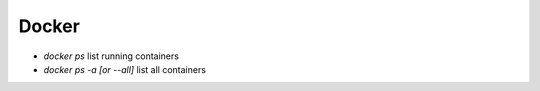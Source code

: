 Docker
=======

* `docker ps` list running containers
* `docker ps -a [or --all]` list all containers